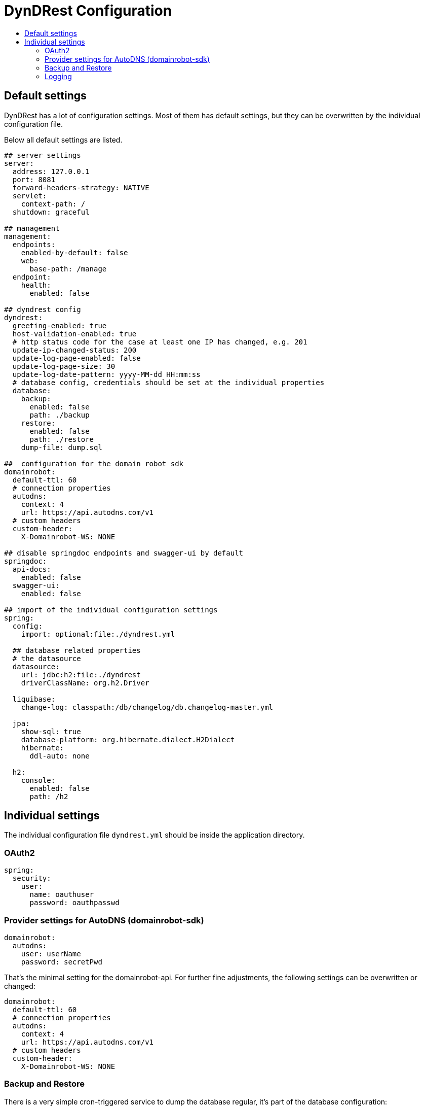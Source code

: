 :source-highlighter: highlightjs
:highlightjs-languages: yaml
:toc:
:toc-title:

= DynDRest Configuration

== Default settings

DynDRest has a lot of configuration settings. Most of them has default settings, but they can be overwritten by the individual configuration file.

Below all default settings are listed.

[source,yaml]
// include is disabled on github
// application.yml 2024-11
----
## server settings
server:
  address: 127.0.0.1
  port: 8081
  forward-headers-strategy: NATIVE
  servlet:
    context-path: /
  shutdown: graceful

## management
management:
  endpoints:
    enabled-by-default: false
    web:
      base-path: /manage
  endpoint:
    health:
      enabled: false

## dyndrest config
dyndrest:
  greeting-enabled: true
  host-validation-enabled: true
  # http status code for the case at least one IP has changed, e.g. 201
  update-ip-changed-status: 200
  update-log-page-enabled: false
  update-log-page-size: 30
  update-log-date-pattern: yyyy-MM-dd HH:mm:ss
  # database config, credentials should be set at the individual properties
  database:
    backup:
      enabled: false
      path: ./backup
    restore:
      enabled: false
      path: ./restore
    dump-file: dump.sql

##  configuration for the domain robot sdk
domainrobot:
  default-ttl: 60
  # connection properties
  autodns:
    context: 4
    url: https://api.autodns.com/v1
  # custom headers
  custom-header:
    X-Domainrobot-WS: NONE

## disable springdoc endpoints and swagger-ui by default
springdoc:
  api-docs:
    enabled: false
  swagger-ui:
    enabled: false

## import of the individual configuration settings
spring:
  config:
    import: optional:file:./dyndrest.yml

  ## database related properties
  # the datasource
  datasource:
    url: jdbc:h2:file:./dyndrest
    driverClassName: org.h2.Driver

  liquibase:
    change-log: classpath:/db/changelog/db.changelog-master.yml

  jpa:
    show-sql: true
    database-platform: org.hibernate.dialect.H2Dialect
    hibernate:
      ddl-auto: none

  h2:
    console:
      enabled: false
      path: /h2

----

== Individual settings

The individual configuration file `dyndrest.yml` should be inside the application directory.

=== OAuth2

[source,yaml]
----
spring:
  security:
    user:
      name: oauthuser
      password: oauthpasswd
----

=== Provider settings for AutoDNS (domainrobot-sdk)

[source,yaml]
----
domainrobot:
  autodns:
    user: userName
    password: secretPwd
----
That's the minimal setting for the domainrobot-api. For further fine adjustments, the following settings can be  overwritten or changed:
[source,yaml]
----
domainrobot:
  default-ttl: 60
  # connection properties
  autodns:
    context: 4
    url: https://api.autodns.com/v1
  # custom headers
  custom-header:
    X-Domainrobot-WS: NONE
----

[[backup_restore]]
=== Backup and Restore

There is a very simple cron-triggered service to dump the database regular, it's part of the database configuration:

[source,yaml]
----
dyndrest:
  database:
    backup:
      enabled: true
      path: ./backup
      cron: "0 30 18 * * MON"
    restore:
      enabled: enabled
      path: ./restore
    dump-file: dump.sql
----

In this example every monday at 18:30 a database dump will be written to `./backup/dump.sql`. The file will be overwritten every time!

If _restore_ is enabled and the file `./restore/dump.sql` exists at start, the dump will be restored and the file renamed to `./restore/dump.sql.bak`.

=== Logging

To set your individual log configuration use:

[source,yaml]
----
logging:
  config: file:./logback.xml
----